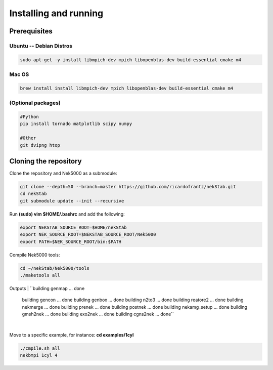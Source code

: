 Installing and running
======================


----------------------------------------------
Prerequisites
----------------------------------------------

Ubuntu -- Debian Distros 
----------------------------------------------
.. code:: bash

    sudo apt-get -y install libmpich-dev mpich libopenblas-dev build-essential cmake m4


Mac OS 
------ 
.. code:: bash

    brew install install libmpich-dev mpich libopenblas-dev build-essential cmake m4


(Optional packages)
-------------------
.. code:: bash

    #Python
    pip install tornado matplotlib scipy numpy
    
    #Other 
    git dvipng htop 

----------------------
Cloning the repository
----------------------

Clone the repository and Nek5000 as a submodule:

.. code:: bash

    git clone --depth=50 --branch=master https://github.com/ricardofrantz/nekStab.git
    cd nekStab
    git submodule update --init --recursive

Run **(sudo) vim $HOME/.bashrc** and add the following:

.. code:: bash

    export NEKSTAB_SOURCE_ROOT=$HOME/nekStab
    export NEK_SOURCE_ROOT=$NEKSTAB_SOURCE_ROOT/Nek5000
    export PATH=$NEK_SOURCE_ROOT/bin:$PATH

Compile Nek5000 tools:

.. code:: bash

    cd ~/nekStab/Nek5000/tools
    ./maketools all


Outputs
| ``building genmap ... done
    building gencon ... done
    building genbox ... done
    building n2to3 ... done
    building reatore2 ... done
    building nekmerge ... done 
    building prenek ... done 
    building postnek ... done 
    building nekamg_setup ... done 
    building gmsh2nek ... done
    building exo2nek ... done 
    building cgns2nek ... done``
| 

Move to a specific example, for instance: **cd examples/1cyl**

.. code:: bash

    ./cmpile.sh all
    nekbmpi 1cyl 4
